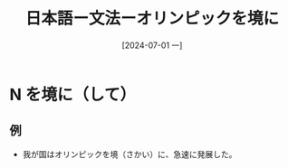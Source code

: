 :PROPERTIES:
:ID:       7e2b0c4b-5188-400d-bacc-50bfb0313b4e
:END:
#+title: 日本語ー文法ーオリンピックを境に
#+filetags: :日本語:
#+date: [2024-07-01 一]
#+last_modified: [2024-07-05 五 23:23]

* N を境に（して）
** 例
- 我が国はオリンピックを境（さかい）に、急速に発展した。
